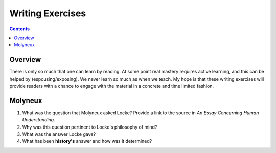 =================
Writing Exercises
=================


.. contents::



Overview
--------

There is only so much that one can learn by reading. At some point real mastery requires active learning, and this can be helped by (espousing/exposing). We never learn so much as when we teach. My hope is that these writing exercises will provide readers with a chance to engage with the material in a concrete and time limited fashion.

.. _exMolyneux:

Molyneux
--------

1. What was the question that Molyneux asked Locke? Provide a link to the source in *An Essay Concerning Human Understanding*.

2. Why was this question pertinent to Locke's philosophy of mind?

3. What was the answer Locke gave?

4. What has been **history's** answer and how was it determined?
